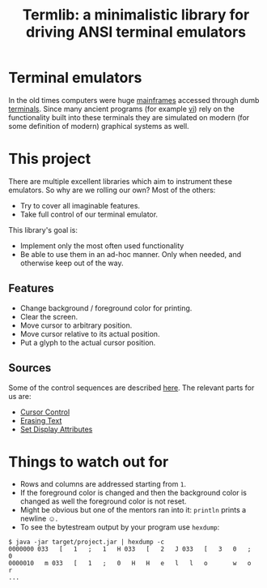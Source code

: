 #+TITLE: Termlib: a minimalistic library for driving ANSI terminal emulators
#+OPTIONS: toc:nil num:nil

* Terminal emulators
In the old times computers were huge [[https://en.wikipedia.org/wiki/Mainframe_computer#History][mainframes]] accessed through dumb
[[https://en.wikipedia.org/wiki/Computer_terminal][terminals]].  Since many ancient programs (for example [[https://en.wikipedia.org/wiki/Vi][vi]]) rely on the
functionality built into these terminals they are simulated on modern
(for some definition of modern) graphical systems as well.
* This project
There are multiple excellent libraries which aim to instrument these emulators.
So why are we rolling our own?
Most of the others:
- Try to cover all imaginable features.
- Take full control of our terminal emulator.
This library's goal is:
- Implement only the most often used functionality
- Be able to use them in an ad-hoc manner.  Only when needed, and
  otherwise keep out of the way.
** Features
- Change background / foreground color for printing.
- Clear the screen.
- Move cursor to arbitrary position.
- Move cursor relative to its actual position.
- Put a glyph to the actual cursor position.
** Sources
Some of the control sequences are described [[http://www.termsys.demon.co.uk/vtansi.htm][here]].
The relevant parts for us are:
- [[http://www.termsys.demon.co.uk/vtansi.htm#cursor][Cursor Control]]
- [[http://www.termsys.demon.co.uk/vtansi.htm#erase][Erasing Text]]
- [[http://www.termsys.demon.co.uk/vtansi.htm#colors][Set Display Attributes]]
* Things to watch out for
- Rows and columns are addressed starting from =1=.
- If the foreground color is changed and then the background color is
  changed as well the foreground color is not reset.
- Might be obvious but one of the mentors ran into it: =println=
  prints a newline ☺.
- To see the bytestream output by your program use =hexdump=:
#+BEGIN_EXAMPLE
  $ java -jar target/project.jar | hexdump -c
  0000000 033   [   1   ;   1   H 033   [   2   J 033   [   3   0   ;   0
  0000010   m 033   [   1   ;   0   H   H   e   l   l   o       w   o   r
  ...
#+END_EXAMPLE

